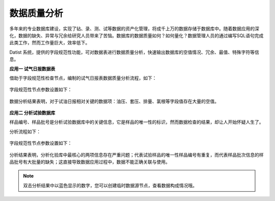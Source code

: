 ﻿.. DataQuality

数据质量分析
====================================
多年来的专业数据库建设，实现了钻、录、测、试等数据的资产化管理，将成千上万的数据存储于数据库中。随着数据应用的深化，数据的缺失、异常与冗余给研究人员带来了苦恼。数据库的数据质量如何？如何量化？数据管理人员的通过编写SQL语句完成此类工作，然而工作量巨大，效率低下。
 
Datist 系统，提供的字段规范性功能，可对数据表进行数据质量分析，快速输出数据库的空值情况、冗余、最值、特殊字符等信息。

**应用一 试气日报数据表**

借助于字段规范性检查节点，编制的试气日报表数据质量分析流程，如下：

.. figure:: images/DataQuality01.png
     :align: center
     :figwidth: 90% 
     :name: plate 	 
	 
字段规范性节点参数设置如下：

.. figure:: images/DataQuality02.png
     :align: center
     :figwidth: 90% 
     :name: plate 	 	 

数据分析结果表明，对于试油日报相对关键的数据项：油压、套压、排量、氯根等字段值存在大量的空值。
	 
.. figure:: images/DataQuality03.png
     :align: center
     :figwidth: 90% 
     :name: plate 	 	 

**应用二 分析试验数据库**

样品编号、样品批号是分析试验数据库中的关键信息，它是样品的唯一性的标识，然而数据检查的结果，却让人开始怀疑人生了。

分析流程如下：

.. figure:: images/DataQuality04.png
     :align: center
     :figwidth: 90% 
     :name: plate 	 

字段规范性节点参数设置如下：	 
	
.. figure:: images/DataQuality05.png
     :align: center
     :figwidth: 90% 
     :name: plate 	 
	 
分析结果表明，分析化验库中最核心的两项信息存在严重问题；代表试验样品的唯一性样品编号有重复，而代表样品批次信息的样品批号有大批量的缺失；这直接导致数据应用过程中，数据不能正确关联与使用。
	 
.. figure:: images/DataQuality06.png
     :align: center
     :figwidth: 90% 
     :name: plate 	 	 

.. note::

   双击分析结果中以蓝色显示的数字，您可以创建临时数据源节点，查看数据构成情况哦。